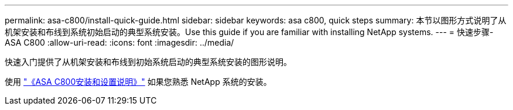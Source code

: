 ---
permalink: asa-c800/install-quick-guide.html 
sidebar: sidebar 
keywords: asa c800, quick steps 
summary: 本节以图形方式说明了从机架安装和布线到系统初始启动的典型系统安装。Use this guide if you are familiar with installing NetApp systems. 
---
= 快速步骤- ASA C800
:allow-uri-read: 
:icons: font
:imagesdir: ../media/


[role="lead"]
快速入门提供了从机架安装和布线到初始系统启动的典型系统安装的图形说明。

使用 link:../media/PDF/Jan_2024_Rev3_AFFC800_ISI_IEOPS-1497.pdf["《ASA C800安装和设置说明》"^] 如果您熟悉 NetApp 系统的安装。
